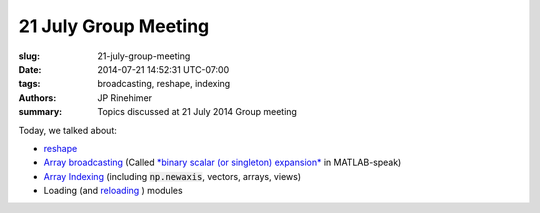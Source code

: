 21 July Group Meeting
=======================

:slug: 21-july-group-meeting
:date: 2014-07-21 14:52:31 UTC-07:00
:tags: broadcasting, reshape, indexing
:authors: JP Rinehimer
:summary: Topics discussed at 21 July 2014 Group meeting

.. default-role:: code

Today, we talked about:

* `reshape <http://docs.scipy.org/doc/numpy/reference/generated/numpy.reshape.html>`_
* `Array broadcasting <http://docs.scipy.org/doc/numpy/user/basics.broadcasting.html>`_ (Called `*binary scalar (or singleton) expansion* <http://www.mathworks.com/help/matlab/ref/bsxfun.html>`_ in MATLAB-speak)
* `Array Indexing <http://docs.scipy.org/doc/numpy/reference/arrays.indexing.html>`_ (including `np.newaxis`, vectors, arrays, views)
* Loading (and `reloading <https://docs.python.org/2/library/functions.html#reload>`_ ) modules
